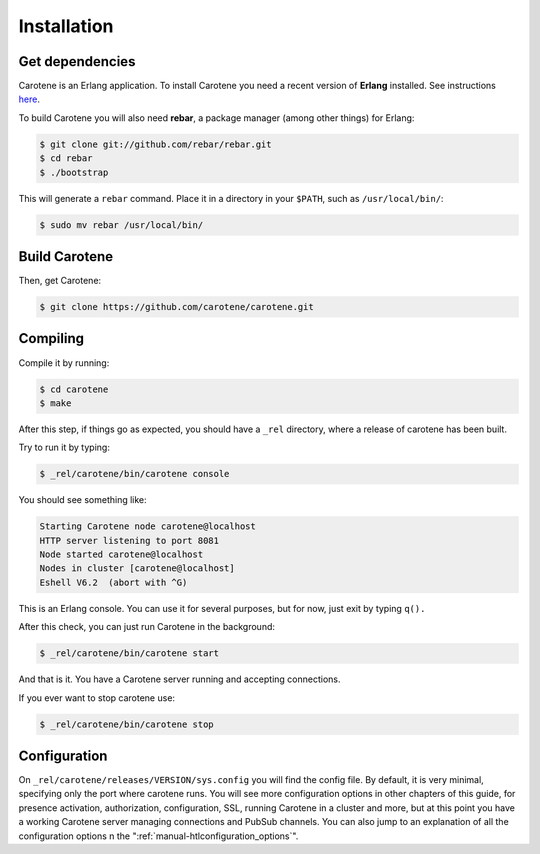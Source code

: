 Installation
============

Get dependencies
~~~~~~~~~~~~~~~~

Carotene is an Erlang application. To install Carotene you need a recent version of **Erlang** installed. See instructions `here <http://erlangcentral.org/downloads/>`_.

To build Carotene you will also need **rebar**, a package manager (among other things) for Erlang:

.. code-block:: bash

    $ git clone git://github.com/rebar/rebar.git
    $ cd rebar
    $ ./bootstrap

This will generate a ``rebar`` command. Place it in a directory in your ``$PATH``, such as ``/usr/local/bin/``:

.. code-block:: bash

    $ sudo mv rebar /usr/local/bin/

Build Carotene
~~~~~~~~~~~~~~

Then, get Carotene:

.. code-block:: bash

    $ git clone https://github.com/carotene/carotene.git

Compiling
~~~~~~~~~

Compile it by running:

.. code-block:: bash

    $ cd carotene
    $ make

After this step, if things go as expected, you should have a ``_rel`` directory, where a release of carotene has been built.

Try to run it by typing:

.. code-block:: bash

    $ _rel/carotene/bin/carotene console

You should see something like:

.. code-block:: bash

    Starting Carotene node carotene@localhost
    HTTP server listening to port 8081
    Node started carotene@localhost
    Nodes in cluster [carotene@localhost]
    Eshell V6.2  (abort with ^G)

This is an Erlang console. You can use it for several purposes, but for now, just exit by typing ``q().``

After this check, you can just run Carotene in the background:

.. code-block:: bash

    $ _rel/carotene/bin/carotene start

And that is it. You have a Carotene server running and accepting connections.

If you ever want to stop carotene use:

.. code-block:: bash

    $ _rel/carotene/bin/carotene stop

Configuration
~~~~~~~~~~~~~

On ``_rel/carotene/releases/VERSION/sys.config`` you will find the config file. By default, it is very minimal, specifying only the port where carotene runs. You will see more configuration options in other chapters of this guide, for presence activation, authorization, configuration, SSL, running Carotene in a cluster and more, but at this point you have a working Carotene server managing connections and PubSub channels. You can also jump to an explanation of all the configuration options n the ":ref:`manual-htlconfiguration_options`".
